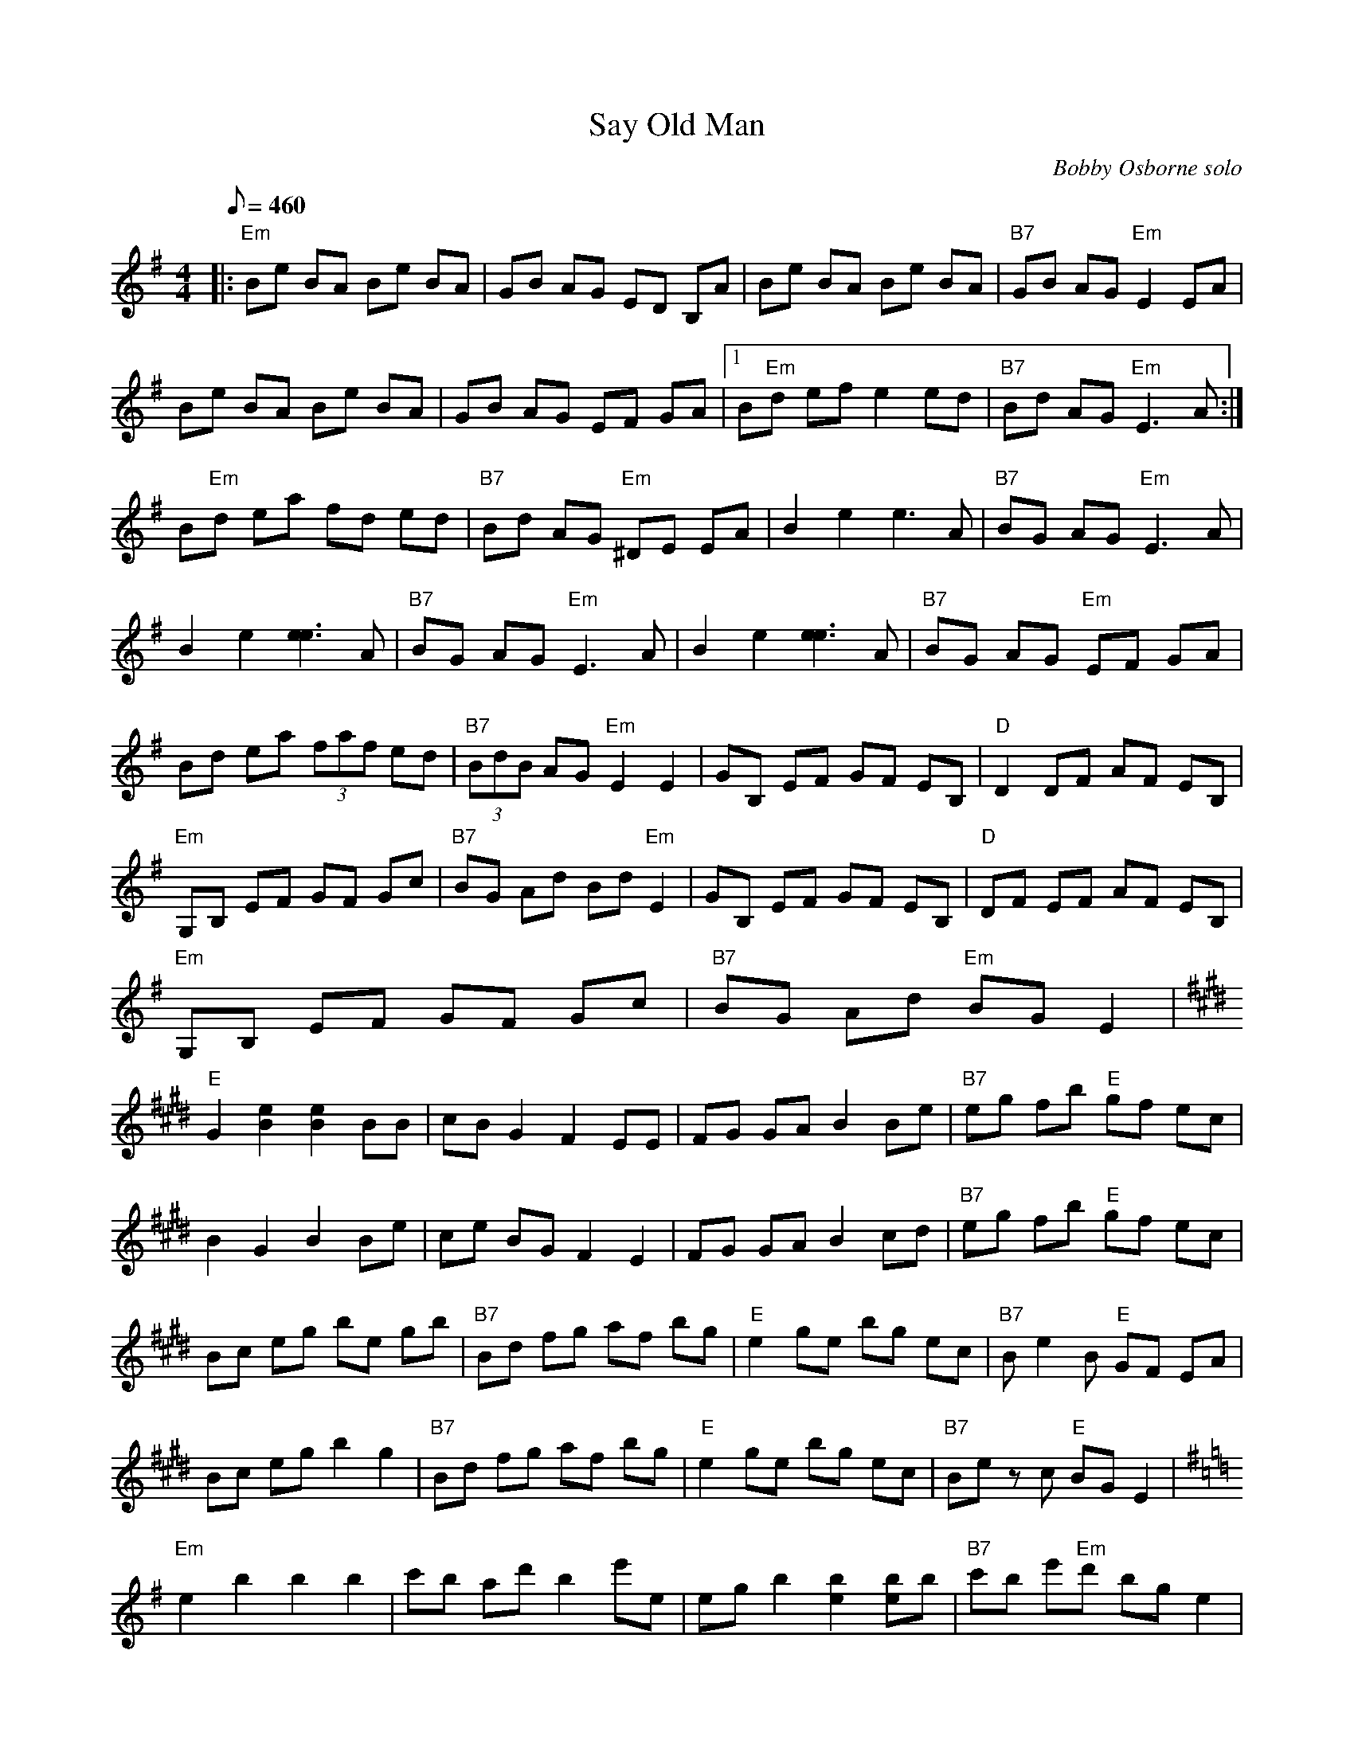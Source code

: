 X:04
T: Say Old Man
C: Bobby Osborne solo
S: From "Bluegrass Mandolin Extravaganza" CD
S: MandoZine TablEdit Archives
Z: TablEdited by Mike Stangeland for MandoZine
L: 1/8
Q: 460
M: 4/4
K: Em
 |: "Em"Be BA Be BA | GB AG ED B,A | Be BA Be BA | "B7"GB AG "Em"E2 EA |
 Be BA Be BA | GB AG EF GA |1 B"Em"d ef e2 ed | "B7"Bd AG "Em"E3A :|
 2 B"Em"d ea fd ed | "B7"Bd AG "Em"^DE EA | B2 e2 e3A | "B7"BG AG "Em"E3A |
 B2 e2 [e3e3]A | "B7"BG AG "Em"E3A | B2 e2 [e3e3]A | "B7"BG AG "Em"EF GA |
 Bd ea (3faf ed | "B7"(3BdB AG "Em"E2 E2 | GB, EF GF EB, | "D"D2 DF AF EB, |
 "Em"G,B, EF GF Gc | "B7"BG Ad Bd "Em"E2 | GB, EF GF EB, | "D"DF EF AF EB, |
 "Em"G,B, EF GF Gc | "B7"BG Ad "Em"BG E2 |
K:E
 "E"G2 [e2B2] [e2B2] BB | cB G2 F2 EE | FG GA B2 Be | "B7"eg fb "E"gf ec |
 B2 G2 B2 Be | ce BG F2 E2 | FG GA B2 cd | "B7"eg fb "E"gf ec |
 Bc eg be gb | "B7"Bd fg af bg | "E"e2 ge bg ec | "B7"Be2B "E"GF EA |
 Bc eg b2 g2 | "B7"Bd fg af bg | "E"e2 ge bg ec | "B7"Be zc "E"BG E2 |
K:Em
 "Em"e2 b2 b2 b2 | c'b ad' b2 e'e | eg b2 [b2e2] [be]b | "B7"c'b e'"Em"d' bg e2 |
 ea bb b2 bb | c'b e'd' bd' e'e | e2 bb b2 bb | "B7"c'b e'd' "Em"bg e2 |
 [e2B2] [G2B,2] [e2B2] [G2B,2] | [e2B2] AG E2 [e2B2] | [e2B2] [e2B2] [e2B2] [e2B2] | "B7"[e2B2] AG "Em"E2 E2 |
 [e2B2] [G2B,2] [e2B2] [G2B,2] | [e2B2] AG EF GA | Be ef e2 d2 | "B7"BG AG "Em"E4 |
 "B7"BG AG "Em"E2 B,2 | G2 E2 B2 G2 | e2 G2 g2 e2 | z4 e'4 |
